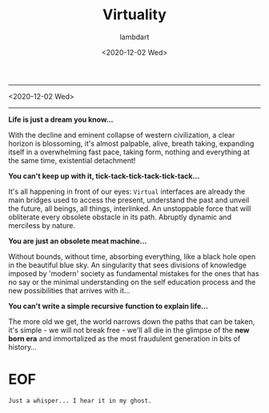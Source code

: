 #+TITLE: Virtuality
#+DATE: <2020-12-02 Wed>
#+AUTHOR: lambdart
#+EMAIL: lambdart@protonmail.com
#+TAGS: Virtuality Philosophy Manifesto
#+OPTIONS: toc:nil |:t *:t num:nil tags:t prop:t author:t title:t

  -----
  <2020-12-02 Wed>
  -----

  *Life is just a dream you know...*

  With the decline and eminent collapse of western civilization,
  a clear horizon is blossoming, it's almost palpable, alive, breath
  taking, expanding itself in a overwhelming fast pace, taking form,
  nothing and everything at the same time, existential detachment!

  *You can't keep up with it, tick-tack-tick-tack-tick-tack...*

  It's all happening in front of our eyes: =Virtual= interfaces are
  already the main bridges used to access the present, understand the
  past and unveil the future, all beings, all things, interlinked. An
  unstoppable force that will obliterate every obsolete obstacle in
  its path. Abruptly dynamic and merciless by nature.

  *You are just an obsolete meat machine...*

  Without bounds, without time, absorbing everything, like a black hole
  open in the beautiful blue sky. An singularity that sees
  divisions of knowledge imposed by 'modern' society as fundamental
  mistakes for the ones that has no say or the minimal understanding
  on the self education process and the new possibilities that arrives
  with it...

  *You can't write a simple recursive function to explain life...*

  The more old we get, the world narrows down the paths
  that can be taken, it's simple - we will not break free - we'll all
  die in the glimpse of the *new born era* and immortalized as the
  most fraudulent generation in bits of history...

* EOF

  #+BEGIN_EXAMPLE
  Just a whisper... I hear it in my ghost.
  #+END_EXAMPLE

